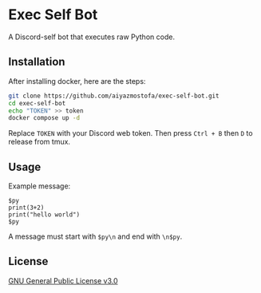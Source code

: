 * Exec Self Bot
A Discord-self bot that executes raw Python code.

** Installation
After installing docker, here are the steps:
#+BEGIN_SRC bash
git clone https://github.com/aiyazmostofa/exec-self-bot.git
cd exec-self-bot
echo "TOKEN" >> token
docker compose up -d
#+END_SRC
Replace =TOKEN= with your Discord web token.
Then press =Ctrl + B= then =D= to release from tmux.

** Usage
Example message:
#+BEGIN_SRC
$py
print(3+2)
print("hello world")
$py
#+END_SRC
A message must start with =$py\n= and end with =\n$py=.

** License
[[file:LICENSE][GNU General Public License v3.0]]
